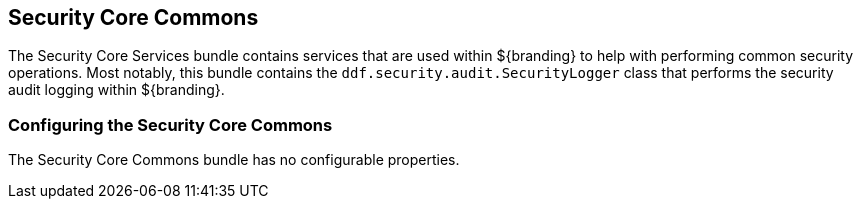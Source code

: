 :title: Security Core Commons
:type: subSecurityFramework
:status: published
:parent: Security Core
:order: 02
:summary: Security Core commons.

== {title}
((({title})))

The ((Security Core Services)) bundle contains services that are used within ${branding} to help with performing common security operations.
Most notably, this bundle contains the `ddf.security.audit.SecurityLogger` class that performs the security audit logging within ${branding}.

=== Configuring the Security Core Commons

The Security Core Commons bundle has no configurable properties.

